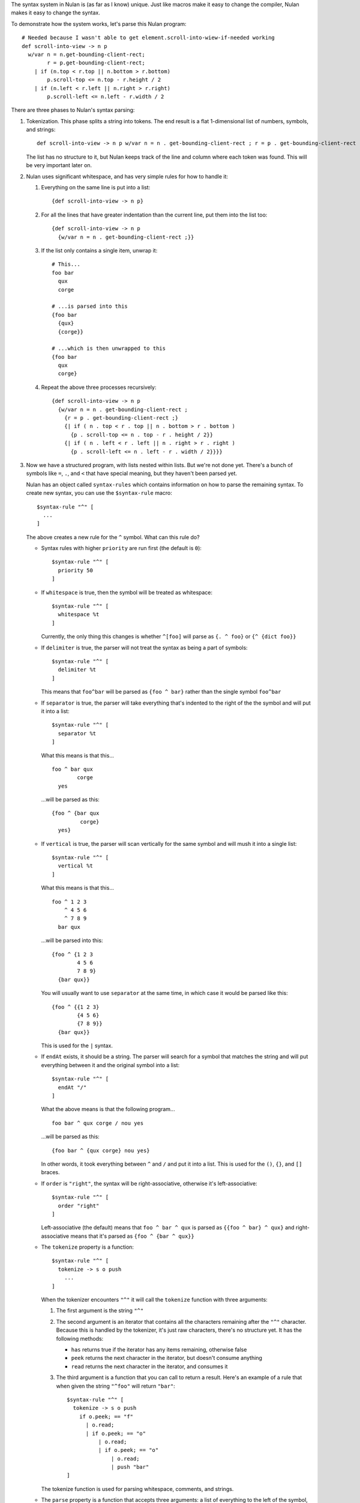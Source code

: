 The syntax system in Nulan is (as far as I know) unique. Just like macros make it easy to change the compiler, Nulan makes it easy to change the syntax.

To demonstrate how the system works, let's parse this Nulan program::

  # Needed because I wasn't able to get element.scroll-into-wiew-if-needed working
  def scroll-into-view -> n p
    w/var n = n.get-bounding-client-rect;
          r = p.get-bounding-client-rect;
      | if (n.top < r.top || n.bottom > r.bottom)
          p.scroll-top <= n.top - r.height / 2
      | if (n.left < r.left || n.right > r.right)
          p.scroll-left <= n.left - r.width / 2

There are three phases to Nulan's syntax parsing:

1) Tokenization. This phase splits a string into tokens. The end result is a flat 1-dimensional list of numbers, symbols, and strings::

     def scroll-into-view -> n p w/var n = n . get-bounding-client-rect ; r = p . get-bounding-client-rect ; | if ( n . top < r . top || n . bottom > r . bottom ) p . scroll-top <= n . top - r . height / 2 | if ( n . left < r . left || n . right > r . right ) p . scroll-left <= n . left - r . width / 2

   The list has no structure to it, but Nulan keeps track of the line and column where each token was found. This will be very important later on.

2) Nulan uses significant whitespace, and has very simple rules for how to handle it:

   1) Everything on the same line is put into a list::

        {def scroll-into-view -> n p}

   2) For all the lines that have greater indentation than the current line, put them into the list too::

        {def scroll-into-view -> n p
          {w/var n = n . get-bounding-client-rect ;}}

   3) If the list only contains a single item, unwrap it::

        # This...
        foo bar
          qux
          corge

        # ...is parsed into this
        {foo bar
          {qux}
          {corge}}

        # ...which is then unwrapped to this
        {foo bar
          qux
          corge}

   4) Repeat the above three processes recursively::

        {def scroll-into-view -> n p
          {w/var n = n . get-bounding-client-rect ;
            {r = p . get-bounding-client-rect ;}
            {| if ( n . top < r . top || n . bottom > r . bottom )
              {p . scroll-top <= n . top - r . height / 2}}
            {| if ( n . left < r . left || n . right > r . right )
              {p . scroll-left <= n . left - r . width / 2}}}}

3) Now we have a structured program, with lists nested within lists. But we're not done yet. There's a bunch of symbols like ``=``, ``.``, and ``<`` that have special meaning, but they haven't been parsed yet.

   Nulan has an object called ``syntax-rules`` which contains information on how to parse the remaining syntax. To create new syntax, you can use the ``$syntax-rule`` macro::

     $syntax-rule "^" [
       ...
     ]

   The above creates a new rule for the ``^`` symbol. What can this rule do?

   * Syntax rules with higher ``priority`` are run first (the default is ``0``)::

       $syntax-rule "^" [
         priority 50
       ]

   * If ``whitespace`` is true, then the symbol will be treated as whitespace::

       $syntax-rule "^" [
         whitespace %t
       ]

     Currently, the only thing this changes is whether ``^[foo]`` will parse as ``{. ^ foo}`` or ``{^ {dict foo}}``

   * If ``delimiter`` is true, the parser will not treat the syntax as being a part of symbols::

       $syntax-rule "^" [
         delimiter %t
       ]

     This means that ``foo^bar`` will be parsed as ``{foo ^ bar}`` rather than the single symbol ``foo^bar``

   * If ``separator`` is true, the parser will take everything that's indented to the right of the the symbol and will put it into a list::

       $syntax-rule "^" [
         separator %t
       ]

     What this means is that this...

     ::

       foo ^ bar qux
               corge
         yes

     ...will be parsed as this::

       {foo ^ {bar qux
                corge}
         yes}

   * If ``vertical`` is true, the parser will scan vertically for the same symbol and will mush it into a single list::

       $syntax-rule "^" [
         vertical %t
       ]

     What this means is that this...

     ::

       foo ^ 1 2 3
           ^ 4 5 6
           ^ 7 8 9
         bar qux

     ...will be parsed into this::

       {foo ^ {1 2 3
               4 5 6
               7 8 9}
         {bar qux}}

     You will usually want to use ``separator`` at the same time, in which case it would be parsed like this::

       {foo ^ {{1 2 3}
               {4 5 6}
               {7 8 9}}
         {bar qux}}

     This is used for the ``|`` syntax.

   * If ``endAt`` exists, it should be a string. The parser will search for a symbol that matches the string and will put everything between it and the original symbol into a list::

       $syntax-rule "^" [
         endAt "/"
       ]

     What the above means is that the following program...

     ::

       foo bar ^ qux corge / nou yes

     ...will be parsed as this::

       {foo bar ^ {qux corge} nou yes}

     In other words, it took everything between ``^`` and ``/`` and put it into a list. This is used for the ``()``, ``{}``, and ``[]`` braces.

   * If ``order`` is ``"right"``, the syntax will be right-associative, otherwise it's left-associative::

       $syntax-rule "^" [
         order "right"
       ]

     Left-associative (the default) means that ``foo ^ bar ^ qux`` is parsed as ``{{foo ^ bar} ^ qux}`` and right-associative means that it's parsed as ``{foo ^ {bar ^ qux}}``

   * The ``tokenize`` property is a function::

       $syntax-rule "^" [
         tokenize -> s o push
           ...
       ]

     When the tokenizer encounters ``"^"`` it will call the ``tokenize`` function with three arguments:

     1) The first argument is the string ``"^"``

     2) The second argument is an iterator that contains all the characters remaining after the ``"^"`` character. Because this is handled by the tokenizer, it's just raw characters, there's no structure yet. It has the following methods:

        * ``has`` returns true if the iterator has any items remaining, otherwise false
        * ``peek`` returns the next character in the iterator, but doesn't consume anything
        * ``read`` returns the next character in the iterator, and consumes it

     3) The third argument is a function that you can call to return a result. Here's an example of a rule that when given the string ``"^foo"`` will return ``"bar"``::

          $syntax-rule "^" [
            tokenize -> s o push
              if o.peek; == "f"
                | o.read;
                | if o.peek; == "o"
                    | o.read;
                    | if o.peek; == "o"
                        | o.read;
                        | push "bar"
          ]

     The tokenize function is used for parsing whitespace, comments, and strings.

   * The ``parse`` property is a function that accepts three arguments: a list of everything to the left of the symbol, the symbol, and a list of everything to the right of the symbol::

       $syntax-rule "^" [
         parse -> l s r
           ...
       ]

     This is the unique part of Nulan's parser. It's what makes it so easy to define new syntax, while still being very powerful. Consider this program::

       foo bar ^ qux corge

     When Nulan encounters ``^``, it will pass the arguments ``{foo bar}``, ``^``, and ``{qux corge}`` to the ``parse`` function. Whatever the function returns is used as the final result.

     A typical infix operator is easy to define, it simply takes the last element of the left list and the first element of the right list and mushes them together::

       $syntax-rule "^" [
         parse -> {@l x} s {y @r}
           ',@l (s x y) ,@r
       ]

     And now the above program will be parsed as ``{foo {^ bar qux} corge}``. This is common enough that Nulan provides a macro called ``$syntax-infix``::

       $syntax-infix "^"

     Using the same system, unary is also easy::

       $syntax-rule "^" [
         parse -> l s {y @r}
           ',@l (s y) ,@r
       ]

     And now the program is parsed as ``{foo bar {^ qux} corge}``. Just like with infix, you can use ``$syntax-unary`` to do the same thing::

       $syntax-unary "^"

     But you aren't limited to using only a single symbol. For instance, consider the ``->`` syntax::

       foo bar -> a b c
         qux corge

     Here's how you would write a rule for ``->``::

       $syntax-rule "->" [
         order "right"
         parse -> l s {@args body}
           ',@l (s args body)
       ]

     And now the program will parse as ``{foo bar {-> {a b c} {qux corge}}}``

     Or consider the ``<=`` syntax::

       foo bar <= qux corge

     You can write a rule for it like this::

       $syntax-rule "<=" [
         order "right"
         parse -> l s r
           's ,(unwrap l) ,(unwrap r)
       ]

     And now it will be parsed as ``{<= {foo bar} {qux corge}}``

     The reason for ``unwrap`` is so that ``foo <= bar`` is parsed as ``{<= foo bar}`` rather than ``{<= {foo} {bar}}``

   Here is a list of all the built-in syntax::

     $syntax-rule "(" [
       priority 110
       delimiter %t
       endAt ")"
       parse -> l s {x @r}
         ',@l ,(unwrap x) ,@r
     ]

     $syntax-rule "{" [
       priority 110
       delimiter %t
       endAt "}"
       parse -> l s {x @r}
         ',@l (list ,@x) ,@r
     ]

     $syntax-rule "[" [
       priority 110
       delimiter %t
       endAt "]"
       parse -> {@l x} s {y @r}
         if s.whitespace
           ',@l x (dict ,@y) ,@r
           ',@l (. x ,(unwrap y)) ,@r
     ]

     $syntax-rule ";" [
       priority 100
       delimiter %t
       parse -> {@l x} s r
         # TODO: test which one of these is correct
         ',@l ,{x} ,@r
         ',@l (x) ,@r
     ]

     $syntax-rule ":" [
       priority 100
       delimiter %t
       separator %t
       parse -> l s {x @r}
         ',@l x ,@r
     ]

     $syntax-rule "." [
       priority 100
       delimiter %t
       parse -> {@l x} s {y @r}
         if (num? x) && (num? y)
           ',@l ,(num: x + "." + y) ,@r
           if (sym? y)
             ',@l (s x y.value) ,@r
             ',@l (s x y) ,@r
     ]

     $syntax-unary ","  90 [ delimiter %t ]
     $syntax-unary "@"  90 [ delimiter %t ]
     $syntax-unary "~"  90

     $syntax-infix "*"  80
     $syntax-infix "/"  80

     $syntax-infix "+"  70
     $syntax-infix "-"  70

     $syntax-infix "<"  60
     $syntax-infix ">"  60
     $syntax-infix "=<" 60
     $syntax-infix ">=" 60

     $syntax-infix "==" 50
     $syntax-infix "~=" 50
     $syntax-infix "|=" 50

     $syntax-infix "&&" 40

     $syntax-infix "||" 30

     $syntax-rule "'" [
       priority 10
       whitespace %t
       delimiter %t
       separator %t
       parse -> l s {x @r}
         ',@l (s ,(unwrap x)) ,@r
     ]

     $syntax-rule "->" [
       priority 10
       order "right"
       parse -> l s {@args body}
         ',@l (s args body)
     ]

     $syntax-rule "=" [
       priority 10
       separator %t
       parse -> {@l x} s {y @r}
         ',@l (s x ,(unwrap y)) ,@r
     ]

     $syntax-rule "<=" [
       priority 0
       order "right"
       parse -> l s r
         's ,(unwrap l) ,(unwrap r)
     ]

   Okay! Going back to our program from before::

     {def scroll-into-view -> n p
       {w/var n = n . get-bounding-client-rect ;
         {r = p . get-bounding-client-rect ;}
         {| if ( n . top < r . top || n . bottom > r . bottom )
           {p . scroll-top <= n . top - r . height / 2}}
         {| if ( n . left < r . left || n . right > r . right )
           {p . scroll-left <= n . left - r . width / 2}}}}

   Let's use the built-in syntax to parse this. Firstly, let's run the ``parse`` function for ``->``::

     {def scroll-into-view
       {-> {n p}
         {w/var n = n . get-bounding-client-rect ;
           {r = p . get-bounding-client-rect ;}
           {| if ( n . top < r . top || n . bottom > r . bottom )
             {p . scroll-top <= n . top - r . height / 2}}
           {| if ( n . left < r . left || n . right > r . right )
             {p . scroll-left <= n . left - r . width / 2}}}}}

   Now the function for ``=``::

     {def scroll-into-view
       {-> {n p}
         {w/var {= n {n . get-bounding-client-rect ;}}
           {r = p . get-bounding-client-rect ;}
           {| if ( n . top < r . top || n . bottom > r . bottom )
             {p . scroll-top <= n . top - r . height / 2}}
           {| if ( n . left < r . left || n . right > r . right )
             {p . scroll-left <= n . left - r . width / 2}}}}}

   Now the function for ``.``::

     {def scroll-into-view
       {-> {n p}
         {w/var {= n {{. n get-bounding-client-rect} ;}}
           {r = p . get-bounding-client-rect ;}
           {| if ( n . top < r . top || n . bottom > r . bottom )
             {p . scroll-top <= n . top - r . height / 2}}
           {| if ( n . left < r . left || n . right > r . right )
             {p . scroll-left <= n . left - r . width / 2}}}}}

   Now the function for ``;``::

     {def scroll-into-view
       {-> {n p}
         {w/var {= n {{. n get-bounding-client-rect}}}
           {r = p . get-bounding-client-rect ;}
           {| if ( n . top < r . top || n . bottom > r . bottom )
             {p . scroll-top <= n . top - r . height / 2}}
           {| if ( n . left < r . left || n . right > r . right )
             {p . scroll-left <= n . left - r . width / 2}}}}}

   And such forth and so on. After all the syntax rule functions have been run, the end result is this::

     {def scroll-into-view
       {-> {n p}
         {w/var {= n {{. n get-bounding-client-rect}}}
                {= r {{. p get-bounding-client-rect}}}
           {| {if {|| {< {. n top} {. r top}} {> {. n bottom} {. r bottom}}}
                {<= {. p scroll-top} {- {. n top} {/ {. r height} 2}}}}
              {if {|| {< {. n left} {. r left}} {> {. n right} {. r right}}}
                {<= {. p scroll-left} {- {. n left} {/ {. r width} 2}}}}}}}}

   And now the program is fully parsed and ready to be compiled and executed.
